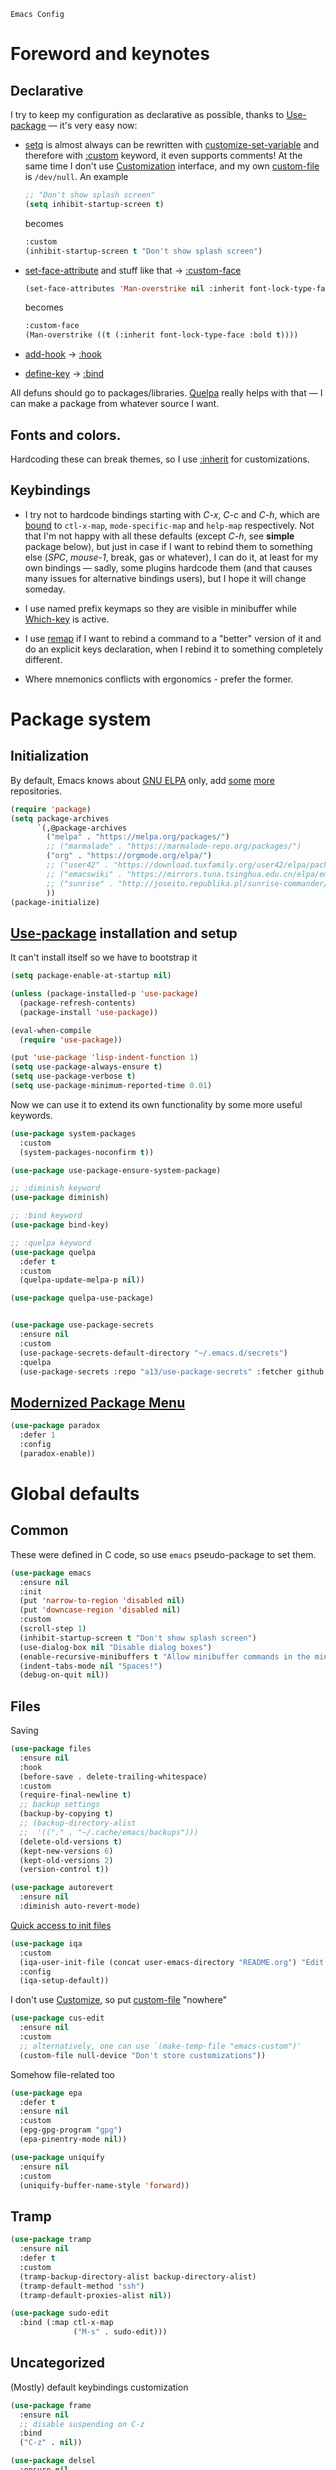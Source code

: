 : Emacs Config
#+INFOJS_OPT: view:t toc:t ltoc:t mouse:underline buttons:0 path:https://www.linux.org.ru/tango/combined.css
#+HTML_HEAD: <link rel="stylesheet" type="text/css" href="http://www.pirilampo.org/styles/readtheorg/css/htmlize.css"/>
#+HTML_HEAD: <link rel="stylesheet" type="text/css" href="http://www.pirilampo.org/styles/readtheorg/css/readtheorg.css"/>
#+PROPERTY: header-args:emacs-lisp :tangle "init.el"
* Foreword and keynotes

** Declarative
   I try to keep my configuration as declarative as possible, thanks to [[https://github.com/jwiegley/use-package][Use-package]] — it's very easy now:
   - [[https://www.gnu.org/software/emacs/manual/html_node/elisp/Setting-Variables.html][setq]] is almost always can be rewritten with [[https://www.gnu.org/software/emacs/manual/html_node/elisp/Applying-Customizations.html][customize-set-variable]] and therefore with [[https://github.com/jwiegley/use-package#customizing-variables][:custom]] keyword, it even supports comments! At the same time I don't use [[http://www.gnu.org/software/emacs/manual/html_node/emacs/Easy-Customization.html][Customization]] interface, and my own [[https://www.gnu.org/software/emacs/manual/html_node/emacs/Saving-Customizations.html][custom-file]] is =/dev/null=.
     An example
     #+BEGIN_SRC emacs-lisp :tangle no
       ;; "Don't show splash screen"
       (setq inhibit-startup-screen t)
     #+END_SRC
     becomes
     #+BEGIN_SRC emacs-lisp :tangle no
       :custom
       (inhibit-startup-screen t "Don't show splash screen")
     #+END_SRC

   - [[https://www.gnu.org/software/emacs/manual/html_node/elisp/Face-Attributes.html][set-face-attribute]] and stuff like that → [[https://github.com/jwiegley/use-package#customizing-faces][:custom-face]]
     #+BEGIN_SRC emacs-lisp :tangle no
       (set-face-attributes 'Man-overstrike nil :inherit font-lock-type-face :bold t)
     #+END_SRC
     becomes
     #+BEGIN_SRC emacs-lisp :tangle no
       :custom-face
       (Man-overstrike ((t (:inherit font-lock-type-face :bold t))))
     #+END_SRC
   - [[https://www.gnu.org/software/emacs/manual/html_node/emacs/Hooks.html][add-hook]] → [[https://github.com/jwiegley/use-package#hooks][:hook]]
   - [[https://www.gnu.org/software/emacs/manual/html_node/elisp/Changing-Key-Bindings.html][define-key]] → [[https://github.com/jwiegley/use-package#key-binding][:bind]]

   All defuns should go to packages/libraries. [[https://github.com/quelpa/quelpa][Quelpa]] really helps with that — I can make a package from whatever source I want.

** Fonts and colors.
   Hardcoding these can break themes, so I use [[https://www.gnu.org/software/emacs/manual/html_node/elisp/Face-Attributes.html][:inherit]] for customizations.

** Keybindings
   - I try not to hardcode bindings starting with /C-x/, /C-c/ and /C-h/, which are [[https://www.gnu.org/software/emacs/manual/html_node/emacs/Prefix-Keymaps.html#Prefix-Keymaps][bound]] to ~ctl-x-map~, ~mode-specific-map~ and ~help-map~ respectively. Not that I'm not happy with all these defaults (except /C-h/, see *simple* package below), but just in case if I want to rebind them to something else (/SPC/, /mouse-1/, break, gas or whatever), I can do it, at least for my own bindings — sadly, some plugins hardcode them (and that causes many issues for alternative bindings users), but I hope it will change someday.

   - I use named prefix keymaps so they are visible in minibuffer while [[https://github.com/justbur/emacs-which-key][Which-key]] is active.

   - I use [[https://www.gnu.org/software/emacs/manual/html_node/elisp/Remapping-Commands.html][remap]] if I want to rebind a command to a "better" version of it and do an explicit keys declaration, when I rebind it to something completely different.

   - Where mnemonics conflicts with ergonomics - prefer the former.

* Package system
** Initialization
   By default, Emacs knows about [[https://elpa.gnu.org/][GNU ELPA]] only, add [[https://melpa.org][some]] [[https://orgmode.org/elpa.html][more]] repositories.
   #+BEGIN_SRC emacs-lisp
     (require 'package)
     (setq package-archives
           `(,@package-archives
             ("melpa" . "https://melpa.org/packages/")
             ;; ("marmalade" . "https://marmalade-repo.org/packages/")
             ("org" . "https://orgmode.org/elpa/")
             ;; ("user42" . "https://download.tuxfamily.org/user42/elpa/packages/")
             ;; ("emacswiki" . "https://mirrors.tuna.tsinghua.edu.cn/elpa/emacswiki/")
             ;; ("sunrise" . "http://joseito.republika.pl/sunrise-commander/")
             ))
     (package-initialize)
   #+END_SRC
** [[https://github.com/jwiegley/use-package][Use-package]] installation and setup
   It can't install itself so we have to bootstrap it
   #+BEGIN_SRC emacs-lisp
     (setq package-enable-at-startup nil)

     (unless (package-installed-p 'use-package)
       (package-refresh-contents)
       (package-install 'use-package))

     (eval-when-compile
       (require 'use-package))

     (put 'use-package 'lisp-indent-function 1)
     (setq use-package-always-ensure t)
     (setq use-package-verbose t)
     (setq use-package-minimum-reported-time 0.01)
   #+END_SRC

   Now we can use it to extend its own functionality by some more useful keywords.
   #+BEGIN_SRC emacs-lisp
     (use-package system-packages
       :custom
       (system-packages-noconfirm t))

     (use-package use-package-ensure-system-package)

     ;; :diminish keyword
     (use-package diminish)

     ;; :bind keyword
     (use-package bind-key)

     ;; :quelpa keyword
     (use-package quelpa
       :defer t
       :custom
       (quelpa-update-melpa-p nil))

     (use-package quelpa-use-package)


     (use-package use-package-secrets
       :ensure nil
       :custom
       (use-package-secrets-default-directory "~/.emacs.d/secrets")
       :quelpa
       (use-package-secrets :repo "a13/use-package-secrets" :fetcher github :version original))

   #+END_SRC

** [[https://github.com/Malabarba/paradox][Modernized Package Menu]]
   #+BEGIN_SRC emacs-lisp
     (use-package paradox
       :defer 1
       :config
       (paradox-enable))
   #+END_SRC

* Global defaults
** Common
   These were defined in C code, so use ~emacs~ pseudo-package to set them.
   #+BEGIN_SRC emacs-lisp
     (use-package emacs
       :ensure nil
       :init
       (put 'narrow-to-region 'disabled nil)
       (put 'downcase-region 'disabled nil)
       :custom
       (scroll-step 1)
       (inhibit-startup-screen t "Don't show splash screen")
       (use-dialog-box nil "Disable dialog boxes")
       (enable-recursive-minibuffers t "Allow minibuffer commands in the minibuffer")
       (indent-tabs-mode nil "Spaces!")
       (debug-on-quit nil))
   #+END_SRC
** Files
   Saving
   #+BEGIN_SRC emacs-lisp
     (use-package files
       :ensure nil
       :hook
       (before-save . delete-trailing-whitespace)
       :custom
       (require-final-newline t)
       ;; backup settings
       (backup-by-copying t)
       ;; (backup-directory-alist
       ;;  '(("." . "~/.cache/emacs/backups")))
       (delete-old-versions t)
       (kept-new-versions 6)
       (kept-old-versions 2)
       (version-control t))

     (use-package autorevert
       :ensure nil
       :diminish auto-revert-mode)
   #+END_SRC

   [[https://github.com/a13/iqa.el][Quick access to init files]]
   #+BEGIN_SRC emacs-lisp
     (use-package iqa
       :custom
       (iqa-user-init-file (concat user-emacs-directory "README.org") "Edit README.org by default.")
       :config
       (iqa-setup-default))
   #+END_SRC

   I don't use [[http://www.gnu.org/software/emacs/manual/html_node/emacs/Easy-Customization.html][Customize]], so put [[https://www.gnu.org/software/emacs/manual/html_node/emacs/Saving-Customizations.html][custom-file]] "nowhere"
   #+BEGIN_SRC emacs-lisp
     (use-package cus-edit
       :ensure nil
       :custom
       ;; alternatively, one can use `(make-temp-file "emacs-custom")'
       (custom-file null-device "Don't store customizations"))
   #+END_SRC

   Somehow file-related too
   #+BEGIN_SRC emacs-lisp
     (use-package epa
       :defer t
       :ensure nil
       :custom
       (epg-gpg-program "gpg")
       (epa-pinentry-mode nil))

     (use-package uniquify
       :ensure nil
       :custom
       (uniquify-buffer-name-style 'forward))
   #+END_SRC

** Tramp
   #+BEGIN_SRC emacs-lisp
     (use-package tramp
       :ensure nil
       :defer t
       :custom
       (tramp-backup-directory-alist backup-directory-alist)
       (tramp-default-method "ssh")
       (tramp-default-proxies-alist nil))

     (use-package sudo-edit
       :bind (:map ctl-x-map
                   ("M-s" . sudo-edit)))

   #+END_SRC
** Uncategorized
   (Mostly) default keybindings customization
   #+BEGIN_SRC emacs-lisp
     (use-package frame
       :ensure nil
       ;; disable suspending on C-z
       :bind
       ("C-z" . nil))

     (use-package delsel
       :ensure nil
       ;; C-c C-g always quits minubuffer
       :bind
       (:map mode-specific-map
             ("C-g" . minibuffer-keyboard-quit)))
   #+END_SRC

   Make /C-w/ and /C-h/ kill a word/char before cursor (see [[http://unix-kb.cat-v.org/][Unix keyboard shortcuts]], don't know what to do with /C-u/ though)
   #+BEGIN_SRC emacs-lisp
     (use-package simple
       :ensure nil
       :diminish
       ((visual-line-mode . " ↩")
        (auto-fill-function . " ↵"))
       :config
       (column-number-mode t)
       (toggle-truncate-lines 1)
       :bind
       ;; remap ctrl-w/ctrl-h
       (("C-w" . backward-kill-word)
        ("C-h" . delete-backward-char)
        :map ctl-x-map
        ("C-k" . kill-region)
        :map mode-specific-map
        ("h" . help-command)))

     (use-package ibuffer
       :ensure nil
       :bind
       ([remap list-buffers] . ibuffer))
   #+END_SRC

   [[https://github.com/purcell/exec-path-from-shell][Get environment variables from the shell]]
   #+BEGIN_SRC emacs-lisp
     (use-package exec-path-from-shell
       :defer 0.1
       :config
       (exec-path-from-shell-initialize))
   #+END_SRC

* Eshell
  #+BEGIN_SRC emacs-lisp
    (use-package eshell
      :defer t
      :ensure nil)

    (use-package em-smart
      :defer t
      :ensure nil
      :config
      (eshell-smart-initialize)
      :custom
      (eshell-where-to-jump 'begin)
      (eshell-review-quick-commands nil)
      (eshell-smart-space-goes-to-end t))

    (use-package esh-autosuggest
      :hook (eshell-mode . esh-autosuggest-mode)
      :ensure t)

    (use-package eshell-toggle
      :ensure nil
      :quelpa
      (eshell-toggle :repo "4DA/eshell-toggle" :fetcher github :version original)
      :bind
      ("M-`" . eshell-toggle))

    (use-package eshell-fringe-status
      :ensure t
      :defer t
      :hook
      (eshell-mode . 'eshell-fringe-status-mode))
  #+END_SRC
* Dired
  #+BEGIN_SRC emacs-lisp
    (use-package ls-lisp
      :ensure nil
      :custom
      (ls-lisp-emulation 'MS-Windows)
      (ls-lisp-ignore-case t)
      (ls-lisp-verbosity nil))

    (use-package dired
      :ensure nil
      :custom (dired-dwim-target t "guess a target directory")
      :hook
      (dired-mode . dired-hide-details-mode))

    (use-package dired-x
      :ensure nil
      :bind
      ([remap list-directory] . dired-jump)
      :custom
      ;; do not bind C-x C-j since it's used by jabber.el
      (dired-bind-jump nil))

    (use-package dired-toggle
      :defer t)

    (use-package dired-hide-dotfiles
      :bind
      (:map dired-mode-map
            ("." . dired-hide-dotfiles-mode))
      :hook
      (dired-mode . dired-hide-dotfiles-mode))

    (use-package diredfl
      :hook
      (dired-mode . diredfl-mode))

    (use-package async
      :init
      (dired-async-mode t))

    (use-package dired-rsync
      :bind
      (:map dired-mode-map
            ("r" . dired-rsync)))

    (use-package dired-launch)
  #+END_SRC

* Interface

** Localization
   #+BEGIN_SRC emacs-lisp
     (use-package mule
       :ensure nil
       :config
       (prefer-coding-system 'utf-8)
       (set-terminal-coding-system 'utf-8)
       (set-language-environment "UTF-8"))

     (use-package ispell
       :defer t
       :ensure nil
       :custom
       (ispell-local-dictionary-alist
        '(("russian"
           "[АБВГДЕЁЖЗИЙКЛМНОПРСТУФХЦЧШЩЬЫЪЭЮЯабвгдеёжзийклмнопрстуфхцчшщьыъэюяіїєґ’A-Za-z]"
           "[^АБВГДЕЁЖЗИЙКЛМНОПРСТУФХЦЧШЩЬЫЪЭЮЯабвгдеёжзийклмнопрстуфхцчшщьыъэюяіїєґ’A-Za-z]"
           "[-']"  nil ("-d" "uk_UA,ru_RU,en_US") nil utf-8)))
       (ispell-program-name "hunspell")
       (ispell-dictionary "russian")
       (ispell-really-aspell nil)
       (ispell-really-hunspell t)
       (ispell-encoding8-command t)
       (ispell-silently-savep t))

     (use-package flyspell
       :defer t
       :ensure nil
       :custom
       (flyspell-delay 1))
   #+END_SRC

** Fonts
   Though [[https://www.gnu.org/software/emacs/manual/html_node/elisp/Font-Selection.html][face-font-family-alternatives]] here is not a list of font family lists,
   it's the only way to set up substitutions for the font if it isn't present in the system.
   #+BEGIN_SRC emacs-lisp
     (use-package faces
       :ensure nil
       :defer 0.1
       :custom
       (face-font-family-alternatives '(("Consolas" "Monaco" "Monospace")))
       :config
       (set-face-attribute 'default
                           nil
                           :family (caar face-font-family-alternatives)
                           :weight 'regular
                           :width 'semi-condensed
                           ;; (/ (* 19 (display-pixel-height)) (display-mm-height))
                           :height 160)
       (set-fontset-font "fontset-default" 'cyrillic
                         (font-spec :registry "iso10646-1" :script 'cyrillic)))
   #+END_SRC

** Color themes
   #+BEGIN_SRC emacs-lisp
     (use-package custom
       :ensure nil
       :custom
       (custom-safe-themes t "Treat all themes as safe"))

     (use-package lor-theme
       :ensure nil
       :config
       (load-theme 'lor)
       :quelpa
       (lor-theme :repo "a13/lor-theme" :fetcher github :version original))
   #+END_SRC

** GUI
   Disable gui elements we don't need:
   #+BEGIN_SRC emacs-lisp
     (use-package tool-bar
       :ensure nil
       :config
       (tool-bar-mode -1))

     (use-package scroll-bar
       :defer t
       :ensure nil
       :config
       (scroll-bar-mode -1))

     (use-package menu-bar
       :ensure nil
       :config
       (menu-bar-mode -1)
       :bind
       ([S-f10] . menu-bar-mode))

     (use-package tooltip
       :defer t
       :ensure nil
       :custom
       (tooltip-mode -1))
   #+END_SRC

   Add those we want instead:
   #+BEGIN_SRC emacs-lisp
     (use-package time
       :defer t
       :ensure nil
       :custom
       (display-time-default-load-average nil)
       (display-time-24hr-format t)
       :config
       (display-time-mode t))

     (use-package fancy-battery
       :hook
       (after-init . fancy-battery-mode))

     (use-package yahoo-weather
       :bind (:map mode-specific-map
                   ("w" . yahoo-weather-mode))
       :custom
       (yahoo-weather-guess-location-function #'yahoo-weather-ipinfo)
       (yahoo-weather-location "Kyiv, UA"))
   #+END_SRC

   Fancy stuff
   #+BEGIN_SRC emacs-lisp
     (use-package font-lock+
       :defer t
       :ensure nil
       :quelpa
       (font-lock+ :repo "emacsmirror/font-lock-plus" :fetcher github))

     (use-package all-the-icons
       :defer t
       :config
       (setq all-the-icons-mode-icon-alist
             `(,@all-the-icons-mode-icon-alist
               (package-menu-mode all-the-icons-octicon "package" :v-adjust 0.0)
               (jabber-chat-mode all-the-icons-material "chat" :v-adjust 0.0)
               (jabber-roster-mode all-the-icons-material "contacts" :v-adjust 0.0))))

       (use-package all-the-icons-dired
         :hook
         (dired-mode . all-the-icons-dired-mode))

       (use-package spaceline-all-the-icons
         :config
         (spaceline-all-the-icons-theme)
         (spaceline-all-the-icons--setup-package-updates)
         (spaceline-all-the-icons--setup-git-ahead)
         (spaceline-all-the-icons--setup-paradox))

       (use-package all-the-icons-ivy
         :after ivy
         :custom
         (all-the-icons-ivy-buffer-commands '() "Don't use for buffers.")
         :config
         (all-the-icons-ivy-setup))

   #+END_SRC

   Dashboard
   #+BEGIN_SRC emacs-lisp
     (use-package dashboard
       :config
       (dashboard-setup-startup-hook)
       :custom
       (initial-buffer-choice '(lambda ()
                                 (setq initial-buffer-choice nil)
                                 (get-buffer "*dashboard*")))
       (dashboard-items '((recents  . 5)
                          (bookmarks . 5)
                          (projects . 5)
                          ;; (agenda . 5)
                          (registers . 5))))
   #+END_SRC

   And the winner is…
   #+BEGIN_SRC emacs-lisp
     (use-package winner
       :ensure nil
       :config
       (winner-mode 1))
   #+END_SRC
** Highlighting
   #+BEGIN_SRC emacs-lisp
     (use-package paren
       :ensure nil
       :config
       (show-paren-mode t))

     (use-package hl-line
       :ensure nil
       :hook
       (prog-mode . hl-line-mode))

     (use-package highlight-numbers
       :ensure t
       :hook
       (prog-mode . highlight-numbers-mode))

     (use-package page-break-lines
       :config
       (global-page-break-lines-mode))

     (use-package rainbow-delimiters
       :hook
       (prog-mode . rainbow-delimiters-mode))

     (use-package rainbow-identifiers
       :hook
       (prog-mode . rainbow-identifiers-mode))

     (use-package rainbow-mode
       :diminish rainbow-mode
       :hook prog-mode)
   #+END_SRC

* Minibuffer (search, commands)
  I prefer [[https://github.com/abo-abo/swiper][Ivy/Counsel/Swiper]] over Helm
  #+BEGIN_SRC emacs-lisp
    ;; counsel-M-x can use this one
    (use-package smex)

    (use-package ivy
      :diminish ivy-mode
      :custom
      ;; (ivy-re-builders-alist '((t . ivy--regex-fuzzy)))
      (ivy-count-format "%d/%d " "Show anzu-like counter")
      (ivy-use-selectable-prompt t "Make the prompt line selectable")
      :custom-face
      (ivy-current-match ((t (:inherit 'hl-line))))
      :bind
      (:map mode-specific-map
            ("C-r" . ivy-resume))
      :config
      (ivy-mode t))

    (use-package ivy-xref
      :defer t
      :custom
      (xref-show-xrefs-function #'ivy-xref-show-xrefs "Use Ivy to show xrefs"))

    (use-package counsel
      :bind
      (([remap menu-bar-open] . counsel-tmm)
       ([remap insert-char] . counsel-unicode-char)
       ([remap isearch-forward] . counsel-grep-or-swiper)
       :map mode-specific-map
       :prefix-map counsel-prefix-map
       :prefix "c"
       ("a" . counsel-apropos)
       ("b" . counsel-bookmark)
       ("d" . counsel-dired-jump)
       ("e" . counsel-minibuffer-history)
       ("f" . counsel-file-jump)
       ("g" . counsel-org-goto)
       ("h" . counsel-command-history)
       ("i" . counsel-imenu)
       ("l" . counsel-locate)
       ("m" . counsel-mark-ring)
       ("o" . counsel-outline)
       ("p" . counsel-package)
       ("r" . counsel-recentf)
       ("s g" . counsel-grep)
       ("s r" . counsel-rg)
       ("s s" . counsel-ag)
       ("t" . counsel-org-tag)
       ("v" . counsel-set-variable)
       ("w" . counsel-wmctrl))
      :init
      (counsel-mode))

    (use-package swiper)

    (use-package counsel-world-clock
      :bind
      (:map counsel-prefix-map
            ("c" .  counsel-world-clock)))

    (use-package counsel-extras
      :disabled t
      :ensure nil
      :quelpa
      (counsel-extras :repo "a13/counsel-extras" :fetcher github :version original)
      :bind
      (("s-p" . counsel-extras-xmms2-jump)))

    (use-package ivy-rich
      :custom
      (ivy-rich-switch-buffer-name-max-length 60 "Increase max length of buffer name.")
      :config
      (ivy-rich-mode 1))
  #+END_SRC
  Usually, I don't use isearch, but just in case
  #+BEGIN_SRC emacs-lisp
    (use-package isearch
      :ensure nil
      :bind
      ;; TODO: maybe get a keybinding from global map
      (:map isearch-mode-map
            ("C-h" . isearch-delete-char)))
  #+END_SRC
  Indicate minibuffer depth
  #+BEGIN_SRC emacs-lisp
    (use-package mb-depth
      :ensure nil
      :config
      (minibuffer-depth-indicate-mode 1))
  #+END_SRC
* Quick jumps
  Ace-jump is dead, long live [[https://github.com/abo-abo/avy][Avy]]!
  #+BEGIN_SRC emacs-lisp
    (use-package avy
      :config
      (avy-setup-default)
      :bind
      (("C-:" .   avy-goto-char-timer)
       ("M-g M-g" . avy-goto-line)
       ("M-s M-s" . avy-goto-word-1)))

    (use-package avy-zap
      :bind
      ([remap zap-to-char] . avy-zap-to-char))

    (use-package ace-jump-buffer
      :bind
      (("M-g b" . ace-jump-buffer)))

    (use-package ace-window
      :custom
      (aw-keys '(?a ?s ?d ?f ?g ?h ?j ?k ?l) "Use home row for selecting.")
      (aw-scope 'frame "Highlight only current frame.")
      :bind
      (("M-o" . ace-window)))

    (use-package link-hint
      :bind
      (("<XF86Search>" . link-hint-open-link)
       ("S-<XF86Search>" . link-hint-copy-link)
       :map mode-specific-map
       :prefix-map link-hint-keymap
       :prefix "l"
       ("o" . link-hint-open-link)
       ("c" . link-hint-copy-link)))

    (use-package ace-link
      :after link-hint ; to use prefix keymap
      :bind
      (:map link-hint-keymap
            ("l" . counsel-ace-link))
      :config
      (ace-link-setup-default))


  #+END_SRC

* Regions/Kill ring/Clipboard
  #+BEGIN_SRC emacs-lisp
    (use-package select
      :ensure nil
      :custom
      (selection-coding-system 'utf-8)
      (select-enable-clipboard t "Use the clipboard"))

    (use-package expand-region
      :bind
      ("C-=" . er/expand-region))

    (use-package edit-indirect
      :bind
      (:map mode-specific-map
            ("r" . edit-indirect-region)))

    (use-package clipmon
      :config
      (clipmon-mode))

    (use-package copy-as-format
      :custom
      (copy-as-format-default "slack")
      :bind
      (:map mode-specific-map
            :prefix-map copy-as-format-prefix-map
            :prefix "f"
            ("f" . copy-as-format)
            ("a" . copy-as-format-asciidoc)
            ("b" . copy-as-format-bitbucket)
            ("d" . copy-as-format-disqus)
            ("g" . copy-as-format-github)
            ("l" . copy-as-format-gitlab)
            ("c" . copy-as-format-hipchat)
            ("h" . copy-as-format-html)
            ("j" . copy-as-format-jira)
            ("m" . copy-as-format-markdown)
            ("w" . copy-as-format-mediawiki)
            ("o" . copy-as-format-org-mode)
            ("p" . copy-as-format-pod)
            ("r" . copy-as-format-rst)
            ("s" . copy-as-format-slack)))
  #+END_SRC

* Help
  #+BEGIN_SRC emacs-lisp
    (use-package man
      :ensure nil
      :custom-face
      (Man-overstrike ((t (:inherit font-lock-type-face :bold t))))
      (Man-underline ((t (:inherit font-lock-keyword-face :underline t)))))

    (use-package keyfreq
      :config
      (keyfreq-mode 1)
      (keyfreq-autosave-mode 1))

    (use-package which-key
      :diminish which-key-mode
      :config
      (which-key-mode))

    (use-package free-keys
      :commands free-keys)

    (use-package helpful
      :defer t)
  #+END_SRC

* Internet
** Jabber
   #+BEGIN_SRC emacs-lisp
     (use-package jabber
       :defer t
       :secret
       (jabber-connect-all "jabber.el.gpg")
       :config
       (setq jabber-history-enabled t
             jabber-use-global-history nil
             fsm-debug nil)
       (custom-set-variables
        '(jabber-auto-reconnect t)
        '(jabber-chat-buffer-format "*-jc-%n-*")
        '(jabber-groupchat-buffer-format "*-jg-%n-*")
        '(jabber-chat-foreign-prompt-format "▼ [%t] %n> ")
        '(jabber-chat-local-prompt-format "▲ [%t] %n> ")
        '(jabber-muc-colorize-foreign t)
        '(jabber-muc-private-buffer-format "*-jmuc-priv-%g-%n-*")
        '(jabber-rare-time-format "%e %b %Y %H:00")
        '(jabber-resource-line-format "   %r - %s [%p]")
        '(jabber-roster-buffer "*-jroster-*")
        '(jabber-roster-line-format "%c %-17n")
        '(jabber-roster-show-bindings nil)
        '(jabber-roster-show-title nil)
        '(jabber-roster-sort-functions (quote (jabber-roster-sort-by-status jabber-roster-sort-by-displayname jabber-roster-sort-by-group)))
        '(jabber-show-offline-contacts nil)
        '(jabber-show-resources nil)))

     (use-package jabber-otr
       :defer t)

     (use-package point-im
       :ensure nil
       :defines point-im-reply-id-add-plus
       :quelpa
       (point-im :repo "a13/point-im.el" :fetcher github :version original)
       :config
       (setq point-im-reply-id-add-plus nil)
       :hook
       (jabber-chat-mode . point-im-mode))

   #+END_SRC

** Slack
   #+BEGIN_SRC emacs-lisp
     (use-package slack
       :secret
       (slack-start "work.el.gpg")
       :commands (slack-start)
       :custom
       (slack-buffer-emojify t) ;; if you want to enable emoji, default nil
       (slack-prefer-current-team t))

     ;; TODO: move somewhere
     (use-package alert
       :commands (alert)
       :custom
       (alert-default-style 'libnotify))

   #+END_SRC
** Web

   #+BEGIN_SRC emacs-lisp
     (use-package shr-color
       :defer t
       :ensure nil
       :custom
       (shr-color-visible-luminance-min 80 "Improve the contrast"))

     (use-package eww
       :defer t
       :ensure nil
       :custom
       (shr-use-fonts nil)
       (eww-search-prefix "https://duckduckgo.com/html/?kd=-1&q="))

     (use-package browse-url
       :ensure nil
       :bind
       ([f5] . browse-url)
       :config
       (setq browse-url-browser-function 'browse-url-generic
             browse-url-generic-program "x-www-browser")

       (defun feh-browse (url &rest ignore)
         "Browse image using feh."
         (interactive (browse-url-interactive-arg "URL: "))
         (start-process (concat "feh " url) nil "feh" url))

       (defun mpv-browse (url &rest ignore)
         "Browse video using mpv."
         (interactive (browse-url-interactive-arg "URL: "))
         (start-process (concat "mpv --loop-file=inf" url) nil "mpv" "--loop-file=inf" url))

       (defvar browse-url-images-re
         '("\\.\\(jpe?g\\|png\\)\\(:large\\|:orig\\)?\\(\\?.*\\)?$"
           "^https?://img-fotki\\.yandex\\.ru/get/"
           "^https?://pics\\.livejournal\\.com/.*/pic/"
           "^https?://l-userpic\\.livejournal\\.com/"
           "^https?://img\\.leprosorium\\.com/[0-9]+$")
         "Image URLs regular expressions list.")

       (defvar browse-url-videos-re
         '("\\.\\(gifv?\\|avi\\|AVI\\|mp[4g]\\|MP4\\|webm\\)$"
           "^https?://\\(www\\.youtube\\.com\\|youtu\\.be\\|coub\\.com\\|vimeo\\.com\\|www\\.liveleak\\.com\\)/"
           "^https?://www\\.facebook\\.com/.*/videos?/"))

       (setq browse-url-browser-function
             (append
              (mapcar (lambda (re)
                        (cons re #'eww-browse-url))
                      browse-url-images-re)
              (mapcar (lambda (re)
                        (cons re #'mpv-browse))
                      browse-url-videos-re)
              '(("." . browse-url-xdg-open)))))

     (use-package webjump
       :bind
       (([S-f5] . webjump))
       :config
       (setq webjump-sites
             (append '(("debian packages" .
                        [simple-query "packages.debian.org" "http://packages.debian.org/" ""]))
                     webjump-sample-sites)))

     (use-package atomic-chrome
       :defer t
       :custom
       (atomic-chrome-url-major-mode-alist
        '(("reddit\\.com" . markdown-mode)
          ("github\\.com" . gfm-mode)
          ("redmine" . textile-mode))
        "Major modes for URLs.")
       :config
       (atomic-chrome-start-server))

     (use-package shr-tag-pre-highlight
       :defer t
       :after shr
       :config
       (add-to-list 'shr-external-rendering-functions
                    '(pre . shr-tag-pre-highlight))

       (when (version< emacs-version "26")
         (with-eval-after-load 'eww
           (advice-add 'eww-display-html :around
                       'eww-display-html--override-shr-external-rendering-functions))))

     (use-package google-this
       :diminish google-this-mode
       :bind
       (:map mode-specific-map
             ("g" . google-this-mode-submap)))

     (use-package multitran
       :defer t)

   #+END_SRC

** E-mail
   #+BEGIN_SRC emacs-lisp
     (use-package smtpmail
       :defer t
       :ensure nil
       ;; let's install it now, since mu4e packages aren't available yet
       :ensure-system-package (mu . mu4e)
       :config
       ;;set up queue for offline email
       ;;use mu mkdir  ~/Maildir/queue to set up first
       (setq smtpmail-queue-mail nil  ;; start in normal mode
             smtpmail-queue-dir "~/.mail/queue/cur"))

     (use-package mu4e-vars
       :defer t
       :load-path "/usr/share/emacs/site-lisp/mu4e"
       :ensure nil
       :config
       ;;location of my maildir
       ;; enable inline images
       (setq mu4e-view-show-images t)
       ;; use imagemagick, if available
       (when (fboundp 'imagemagick-register-types)
         (imagemagick-register-types))

       (setq mu4e-maildir (expand-file-name "~/.mail/work"))
       ;; ivy does all the work
       (setq mu4e-completing-read-function 'completing-read)

       ;;command used to get mail
       ;; use this for testing
       (setq mu4e-get-mail-command "true")
       ;; use this to sync with mbsync
       (setq mu4e-get-mail-command "mbsync work")
       ;;rename files when moving
       ;;NEEDED FOR MBSYNC
       (setq mu4e-change-filenames-when-moving t))

     (use-package mu4e-contrib
       :defer t
       :ensure nil
       :custom
       (mu4e-html2text-command 'mu4e-shr2text))
     (use-package mu4e-alert
       :after mu4e
       :init
       (mu4e-alert-set-default-style 'notifications)
       :hook ((after-init . mu4e-alert-enable-mode-line-display)
              (after-init . mu4e-alert-enable-notifications)))

     (use-package mu4e-maildirs-extension
       :after mu4e
       :defines mu4e-maildirs-extension-before-insert-maildir-hook
       :init
       (mu4e-maildirs-extension)
       :config
       ;; don't draw a newline
       (setq mu4e-maildirs-extension-before-insert-maildir-hook '()))
   #+END_SRC

* Org
  #+BEGIN_SRC emacs-lisp
    (use-package calendar
      :defer t
      :ensure nil
      :custom
      (calendar-week-start-day 1))

    (use-package org
      :defer t
      ;; to be sure we have latest Org version
      :ensure org-plus-contrib
      :hook
      (org-mode . variable-pitch-mode)
      (org-mode . visual-line-mode)
      :custom
      (org-src-tab-acts-natively t))

    (use-package org-bullets
      :custom
      ;; org-bullets-bullet-list
      ;; default: "◉ ○ ✸ ✿"
      ;; large: ♥ ● ◇ ✚ ✜ ☯ ◆ ♠ ♣ ♦ ☢ ❀ ◆ ◖ ▶
      ;; Small: ► • ★ ▸
      (org-bullets-bullet-list '("•"))
      ;; others: ▼, ↴, ⬎, ⤷,…, and ⋱.
      ;; (org-ellipsis "⤵")
      (org-ellipsis "…")
      :hook
      (org-mode . org-bullets-mode))

    (use-package htmlize
      :defer t
      :custom
      (org-html-htmlize-output-type 'css)
      (org-html-htmlize-font-prefix "org-"))

    (use-package org-password-manager
      :hook
      (org-mode . org-password-manager-key-bindings))

    (use-package org-jira
      :defer t
      :custom
      (jiralib-url "http://jira:8080"))

  #+END_SRC

* Programming-related

   #+BEGIN_SRC emacs-lisp
     (use-package ibuffer-vc
       :config
       (define-ibuffer-column icon
         (:name "Icon" :inline t)
         (all-the-icons-ivy--icon-for-mode major-mode))
       :custom
       (ibuffer-formats
        '((mark modified read-only vc-status-mini " "
                (name 18 18 :left :elide)
                " "
                (size 9 -1 :right)
                " "
                (mode 16 16 :left :elide)
                " "
                filename-and-process)) "include vc status info")
       :hook
       (ibuffer . (lambda ()
                    (ibuffer-vc-set-filter-groups-by-vc-root)
                    (unless (eq ibuffer-sorting-mode 'alphabetic)
                      (ibuffer-do-sort-by-alphabetic)))))

     (use-package gitconfig-mode
       :defer t)

     (use-package gitignore-mode
       :defer t)

     (use-package magit
       :custom
       (magit-completing-read-function 'ivy-completing-read "Force Ivy usage.")
       :bind
       (:map mode-specific-map
             :prefix-map magit-prefix-map
             :prefix "m"
             (("a" . magit-stage-file) ; the closest analog to git add
              ("b" . magit-blame)
              ("B" . magit-branch)
              ("c" . magit-checkout)
              ("C" . magit-commit)
              ("d" . magit-diff)
              ("D" . magit-discard)
              ("f" . magit-fetch)
              ("g" . vc-git-grep)
              ("G" . magit-gitignore)
              ("i" . magit-init)
              ("l" . magit-log)
              ("m" . magit)
              ("M" . magit-merge)
              ("n" . magit-notes-edit)
              ("p" . magit-pull)
              ("P" . magit-push)
              ("r" . magit-reset)
              ("R" . magit-rebase)
              ("s" . magit-status)
              ("S" . magit-stash)
              ("t" . magit-tag)
              ("T" . magit-tag-delete)
              ("u" . magit-unstage)
              ("U" . magit-update-index))))

     (use-package magithub
       :after magit
       :custom
       (magithub-clone-default-directory "~/git/")
       :config
       (magithub-feature-autoinject t))

     (use-package browse-at-remote
       :after link-hint
       :bind
       (:map link-hint-keymap
             ("r" . browse-at-remote)
             ("k" . browse-at-remote-kill)))

     (use-package smerge-mode
       :defer t
       :ensure nil
       :diminish smerge-mode)

     (use-package diff-hl
       :hook
       ((magit-post-refresh . diff-hl-magit-post-refresh)
        (prog-mode . diff-hl-mode)
        (org-mode . diff-hl-mode)
        (dired-mode . diff-hl-dired-mode)))

     (use-package smart-comment
       :bind ("M-;" . smart-comment))

     (use-package projectile
       :bind
       (:map mode-specific-map ("p" . projectile-command-map))
       :custom
       (projectile-project-root-files-functions
        '(projectile-root-local
          projectile-root-top-down
          projectile-root-bottom-up
          projectile-root-top-down-recurring))
       (projectile-completion-system 'ivy))

     (use-package counsel-projectile
       :after counsel projectile
       :config
       (counsel-projectile-mode))
   #+END_SRC
** Search
   #+BEGIN_SRC emacs-lisp
     (use-package ag
       :defer t
       :ensure-system-package (ag . silversearcher-ag)
       :custom
       (ag-highlight-search t "Highlight the current search term."))

     (use-package dumb-jump
       :defer t
       :custom
       (dumb-jump-selector 'ivy)
       (dumb-jump-prefer-searcher 'ag))
   #+END_SRC
** Autocompletion

   [[http://company-mode.github.io/][Company]]. There's also Auto-Complete as an alternative.
   #+BEGIN_SRC emacs-lisp
     (use-package company
       :diminish company-mode
       :bind
       (:map company-active-map
             ("C-n" . company-select-next-or-abort)
             ("C-p" . company-select-previous-or-abort))
       :hook
       (after-init . global-company-mode))

     (use-package company-quickhelp
       :defer t
       :custom
       (company-quickhelp-delay 3)
       :config
       (company-quickhelp-mode 1))

     (use-package company-shell
       :defer t
       :config
       (add-to-list 'company-backends 'company-shell))

     (use-package company-emoji
       :defer t
       ;; :ensure-system-package fonts-symbola
       :config
       (add-to-list 'company-backends 'company-emoji)
       (set-fontset-font t 'symbol
                         (font-spec :family
                                    (if (eq system-type 'darwin)
                                        "Apple Color Emoji"
                                      "Symbola"))
                         nil 'prepend))
   #+END_SRC

** Snippets
   #+BEGIN_SRC emacs-lisp
     (use-package autoinsert
       :hook
       (find-file . auto-insert))

     (use-package yasnippet
       :diminish yas-minor-mode
       :custom
       (yas-prompt-functions '(yas-completing-prompt yas-ido-prompt))
       :config
       (yas-reload-all)
       :hook
       (prog-mode  . yas-minor-mode))
   #+END_SRC

** Checking/linting
   #+BEGIN_SRC emacs-lisp
     (use-package flycheck
       :diminish flycheck-mode
       :hook
       (prog-mode . flycheck-mode))

     (use-package avy-flycheck
       :defer t
       :config
       (avy-flycheck-setup))
   #+END_SRC

** Languages support

   [[https://xkcd.com/297/][https://imgs.xkcd.com/comics/lisp_cycles.png]]

*** Emacs Lisp

    #+BEGIN_SRC emacs-lisp
      (use-package lisp
        :ensure nil
        :hook
        (after-save . check-parens))

      (use-package highlight-defined
        :ensure t
        :hook
        (emacs-lisp-mode . highlight-defined-mode))

      (use-package highlight-quoted
        :ensure t
        :hook
        (emacs-lisp-mode . highlight-quoted-mode))

      (use-package eros
        :hook
        (emacs-lisp-mode . eros-mode))

      (use-package suggest
        :defer t)

      (use-package ipretty
        :config
        (ipretty-mode 1))

      (use-package nameless
        :hook
        (emacs-lisp-mode .  nameless-mode)
        :custom
        (nameless-private-prefix t))

      ;; bind-key can't bind to keymaps
      (use-package erefactor
        :defer t)

      (use-package flycheck-package
        :defer t
        :after flycheck
        (flycheck-package-setup))
    #+END_SRC

*** Scheme
    #+BEGIN_SRC emacs-lisp

      (use-package geiser)
    #+END_SRC

*** Clojure

    #+BEGIN_SRC emacs-lisp
      (use-package clojure-mode
        :defer t
        :config
        (define-clojure-indent
          (alet 'defun)
          (mlet 'defun)))

      (use-package clojure-mode-extra-font-locking
        :defer t)

      (use-package clojure-snippets
        :defer t)

      (use-package cider
        :defer t
        :custom
        (cider-repl-display-help-banner nil)
        :config
        ;; sadly, we can't use :diminish keyword here, yet
        (diminish 'cider-mode
                  '(:eval (format " 🍏%s" (cider--modeline-info)))))

      (use-package kibit-helper
        :defer t)

    #+END_SRC

*** Common Lisp

    Disabled for now…

    #+BEGIN_SRC emacs-lisp

      (use-package slime
        :disabled
        :config
        (setq inferior-lisp-program "/usr/bin/sbcl"
              lisp-indent-function 'common-lisp-indent-function
              slime-complete-symbol-function 'slime-fuzzy-complete-symbol
              slime-startup-animation nil)
        (slime-setup '(slime-fancy))
        (setq slime-net-coding-system 'utf-8-unix))

    #+END_SRC

*** Scala

    #+BEGIN_SRC emacs-lisp
      (use-package scala-mode
        :defer t)

      (use-package sbt-mode
        :defer t
        :commands sbt-start sbt-command
        :config
        ;; WORKAROUND: https://github.com/ensime/emacs-sbt-mode/issues/31
        ;; allows using SPACE when in the minibuffer
        (substitute-key-definition
         'minibuffer-complete-word
         'self-insert-command
         minibuffer-local-completion-map))

      (use-package ensime
        :defer t
        :bind (:map ensime-mode-map
                    ("C-x C-e" . ensime-inf-eval-region)))


    #+END_SRC

*** Lua

    #+BEGIN_SRC emacs-lisp
      (use-package lua-mode
        :defer t)
    #+END_SRC

*** JS

    #+BEGIN_SRC emacs-lisp
      (use-package conkeror-minor-mode
        :defer t
        :hook
        (js-mode . (lambda ()
                     (when (string-match "conkeror" (or (buffer-file-name) ""))
                       (conkeror-minor-mode 1)))))

      (use-package json-mode
        :defer t)

      (use-package graphql-mode
        :mode "\\.graphql\\'"
        :custom
        (graphql-url "http://localhost:8000/api/graphql/query"))

    #+END_SRC

*** Shell
    #+BEGIN_SRC emacs-lisp
      (use-package sh-script
        :ensure nil
        :mode (("zshecl" . sh-mode)
               ("\\.zsh\\'" . sh-mode))
        :custom
        ;; zsh
        (system-uses-terminfo nil))

    #+END_SRC
*** Configuration files
    #+BEGIN_SRC emacs-lisp
      (use-package apt-sources-list)

      (use-package ssh-config-mode
        :init
        (autoload 'ssh-config-mode "ssh-config-mode" t)
        :mode
        (("/\\.ssh/config\\'"     . ssh-config-mode)
         ("/sshd?_config\\'"      . ssh-config-mode)
         ("/known_hosts\\'"       . ssh-known-hosts-mode)
         ("/authorized_keys2?\\'" . ssh-authorized-keys-mode))
        :hook
        (ssh-config-mode . turn-on-font-lock))
    #+END_SRC

*** Markup
    #+BEGIN_SRC emacs-lisp
      (use-package markdown-mode
        :ensure-system-package markdown
        :mode (("\\`README\\.md\\'" . gfm-mode)
               ("\\.md\\'"          . markdown-mode)
               ("\\.markdown\\'"    . markdown-mode))
        :init (setq markdown-command "markdown"))
    #+END_SRC

*** Misc
    #+BEGIN_SRC emacs-lisp
      (use-package csv-mode
        :mode
        (("\\.[Cc][Ss][Vv]\\'" . csv-mode)))
    #+END_SRC

*** HTTP
    #+BEGIN_SRC emacs-lisp
      (use-package restclient
        :mode
        ("\\.http\\'" . restclient-mode))

      (use-package ob-restclient
        :after org restclient
        :init
        (org-babel-do-load-languages
         'org-babel-load-languages
         '((restclient . t))))

      (use-package company-restclient
        :after (company restclient)
        :config
        (add-to-list 'company-backends 'company-restclient))
    #+END_SRC

* External utilities
** Network
   #+BEGIN_SRC emacs-lisp
     (use-package net-utils
       :ensure-system-package traceroute
       :bind
       (:map mode-specific-map
             :prefix-map net-utils-prefix-map
             :prefix "n"
             ("p" . ping)
             ("i" . ifconfig)
             ("w" . iwconfig)
             ("n" . netstat)
             ("p" . ping)
             ("a" . arp)
             ("r" . route)
             ("h" . nslookup-host)
             ("d" . dig)
             ("s" . smbclient)
             ("t" . traceroute)))
   #+END_SRC
** Docker
   #+BEGIN_SRC emacs-lisp
     (use-package docker
       :ensure t
       :bind
       (:map mode-specific-map
             ("d" . docker)))

     ;; not sure if these two should be here
     (use-package dockerfile-mode
       :mode "Dockerfile\\'")

     (use-package docker-compose-mode)
   #+END_SRC

** Misc
   [[https://github.com/syohex/emacs-emamux][Tmux interaction]]
   #+BEGIN_SRC emacs-lisp
     (use-package emamux
       :defer t)
   #+END_SRC

* [[https://github.com/a13/reverse-im.el][Reverse-im]]

  Shortcuts with non-English layout.
  #+BEGIN_SRC emacs-lisp
    (use-package reverse-im
      :config
      (add-to-list 'load-path "~/.xkb/contrib")
      (add-to-list 'reverse-im-modifiers 'super)
      (add-to-list 'reverse-im-input-methods
                   (if (require 'unipunct nil t)
                       "russian-unipunct"
                     "russian-computer"))
      (reverse-im-mode t))
  #+END_SRC

* The end…

  #+BEGIN_SRC emacs-lisp

    ;; Local Variables:
    ;; eval: (add-hook 'after-save-hook (lambda ()(org-babel-tangle)) nil t)
    ;; End:

  #+END_SRC
